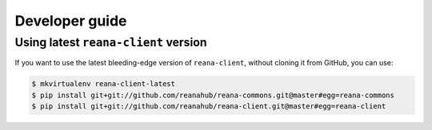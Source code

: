 .. _developerguide:

Developer guide
===============

Using latest ``reana-client`` version
-------------------------------------

If you want to use the latest bleeding-edge version of ``reana-client``, without
cloning it from GitHub, you can use:

.. code-block:: console

    $ mkvirtualenv reana-client-latest
    $ pip install git+git://github.com/reanahub/reana-commons.git@master#egg=reana-commons
    $ pip install git+git://github.com/reanahub/reana-client.git@master#egg=reana-client
